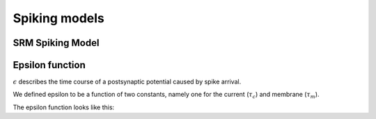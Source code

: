 Spiking models
==============

SRM Spiking Model
-----------------

Epsilon function
----------------

:math:`\epsilon` describes the time course of a postsynaptic potential caused by spike arrival.

We defined epsilon to be a function of two constants, namely one for the current (:math:`\tau_c`) and membrane (:math:`\tau_m`).

.. math:: \epsilon (s) =  \frac{1}{1 - \frac{\tau_c}{\tau_m}} (\exp(\frac{-s}{\tau_m}) - \exp(\frac{-s}{\tau_c}))
            :label: epsilon

The epsilon function looks like this:

.. raw:: html

    <canvas id="epsilon-plot" width="400" height="150"></canvas>

    <p>Current time constant:</p>
    <div id="current-slider"></div>

    <p>Membrane time constant</p>
    <div id="membrane-slider"></div>

    <style>
      @import "../_static/jquery-ui.css";
      #current-slider, #membrane-slider {
        float: none;
        clear: none;
        width: 300px;
        margin: 15px;
      }
    </style>
    <script src="../_static/jquery-ui.js"></script>
    <script src="../_static/plot-eps.js"></script>